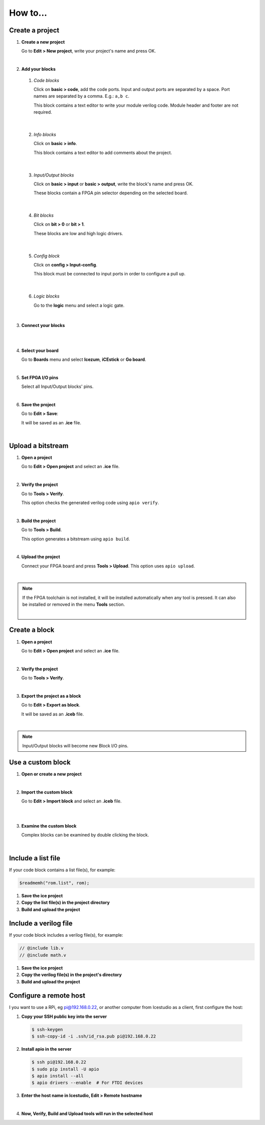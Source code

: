 .. sec-howto

How to...
=========

Create a project
----------------

1. **Create a new project**

   Go to **Edit > New project**, write your project's name and press OK.

   .. image:: ../resources/images/howto-new.png

|

2. **Add your blocks**

 1. *Code blocks*

    Click on **basic > code**, add the code ports. Input and output ports are separated by a space. Port names are separated by a comma. E.g.: ``a,b c``.

    This block contains a text editor to write your module verilog code. Module header and footer are not required.

    .. image:: ../resources/images/howto-code.png

|

 2. *Info blocks*

    Click on **basic > info**.

    This block contains a text editor to add comments about the project.

    .. image:: ../resources/images/howto-info.png

|

 3. *Input/Output blocks*

    Click on **basic > input** or **basic > output**, write the block's name and press OK.

    These blocks contain a FPGA pin selector depending on the selected board.

    .. image:: ../resources/images/howto-io.png

|

 4. *Bit blocks*

    Click on **bit > 0** or **bit > 1**.

    These blocks are low and high logic drivers.

    .. image:: ../resources/images/howto-bit.png

|

 5. *Config block*

    Click on **config > Input-config**.

    This block must be connected to input ports in order to configure a pull up.

    .. image:: ../resources/images/howto-config.png

|

 6. *Logic blocks*

    Go to the **logic** menu and select a logic gate.

    .. image:: ../resources/images/howto-logic.png

|

3. **Connect your blocks**

.. image:: ../resources/images/howto-bwire.png

|

.. image:: ../resources/images/howto-wire.png

|

4. **Select your board**

   Go to **Boards** menu and select **Icezum**, **iCEstick** or **Go board**.

   .. image:: ../resources/images/howto-board.png

|

5. **Set FPGA I/O pins**

   Select all Input/Output blocks' pins.

   .. image:: ../resources/images/howto-fpgapin.png

|

6. **Save the project**

   Go to **Edit > Save**:

   It will be saved as an **.ice** file.

   .. image:: ../resources/images/howto-save.png

|


Upload a bitstream
------------------

1. **Open a project**

   Go to **Edit > Open project** and select an **.ice** file.

   |

2. **Verify the project**

   Go to **Tools > Verify**.

   This option checks the generated verilog code using ``apio verify``.

   .. image:: ../resources/images/howto-verify.png

   |

3. **Build the project**

   Go to **Tools > Build**.

   This option generates a bitstream using ``apio build``.

   .. image:: ../resources/images/howto-build.png

   |

4. **Upload the project**

   Connect your FPGA board and press **Tools > Upload**. This option uses ``apio upload``.

   .. image:: ../resources/images/howto-upload.png

   |


.. note::

  If the FPGA toolchain is not installed, it will be installed automatically when any tool is pressed. It can also be installed or removed in the menu **Tools** section.

  .. image:: ../resources/images/howto-installtoolchain.png

  |

Create a block
--------------

1. **Open a project**

   Go to **Edit > Open project** and select an **.ice** file.

|

.. image:: ../resources/images/howto-project.png

2. **Verify the project**

   Go to **Tools > Verify**.

|

3. **Export the project as a block**

   Go to **Edit > Export as block**.

   It will be saved as an **.iceb** file.

   .. image:: ../resources/images/howto-export.png

   |

.. note::

  Input/Output blocks will become new Block I/O pins.


Use a custom block
------------------

1. **Open or create a new project**

|

2. **Import the custom block**

   Go to **Edit > Import block** and select an **.iceb** file.

   .. image:: ../resources/images/howto-import.png

   |

   .. image:: ../resources/images/howto-customblock.png

   |

3. **Examine the custom block**

   Complex blocks can be examined by double clicking the block.

   .. image:: ../resources/images/howto-examine.png

   |

Include a list file
-------------------

If your code block contains a list file(s), for example:

.. code-block:: verilog

  $readmemh("rom.list", rom);

1. **Save the ice project**

2. **Copy the list file(s) in the project directory**

3. **Build and upload the project**

Include a verilog file
----------------------

If your code block includes a verilog file(s), for example:

.. code-block:: verilog

  // @include lib.v
  // @include math.v

1. **Save the ice project**

2. **Copy the verilog file(s) in the project's directory**

3. **Build and upload the project**

Configure a remote host
------------------------

I you want to use a RPi, eg pi@192.168.0.22, or another computer from Icestudio as a client, first configure the host:

1. **Copy your SSH public key into the server**

  .. code-block:: bash

    $ ssh-keygen
    $ ssh-copy-id -i .ssh/id_rsa.pub pi@192.168.0.22

2. **Install apio in the server**

  .. code-block:: bash

    $ ssh pi@192.168.0.22
    $ sudo pip install -U apio
    $ apio install --all
    $ apio drivers --enable  # For FTDI devices

3. **Enter the host name in Icestudio, Edit > Remote hostname**

   .. image:: ../resources/images/howto-remotehost.png

   |

4. **Now, Verify, Build and Upload tools will run in the selected host**
